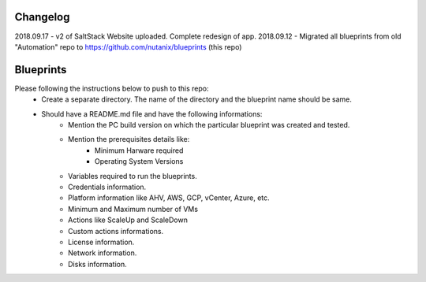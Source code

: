 Changelog
=========

2018.09.17 - v2 of SaltStack Website uploaded.  Complete redesign of app.
2018.09.12 - Migrated all blueprints from old "Automation" repo to https://github.com/nutanix/blueprints (this repo)

Blueprints
==========

Please following the instructions below to push to this repo:
  * Create a separate directory. The name of the directory and the blueprint name should be same.
  * Should have a README.md file and have the following informations:
      * Mention the PC build version on which the particular blueprint was created and tested.
      * Mention the prerequisites details like:
          * Minimum Harware required
          * Operating System Versions   
      * Variables required to run the blueprints. 
      * Credentials information.
      * Platform information like AHV, AWS, GCP, vCenter, Azure, etc.
      * Minimum and Maximum number of VMs
      * Actions like ScaleUp and ScaleDown
      * Custom actions informations. 
      * License information.
      * Network information.
      * Disks information.
